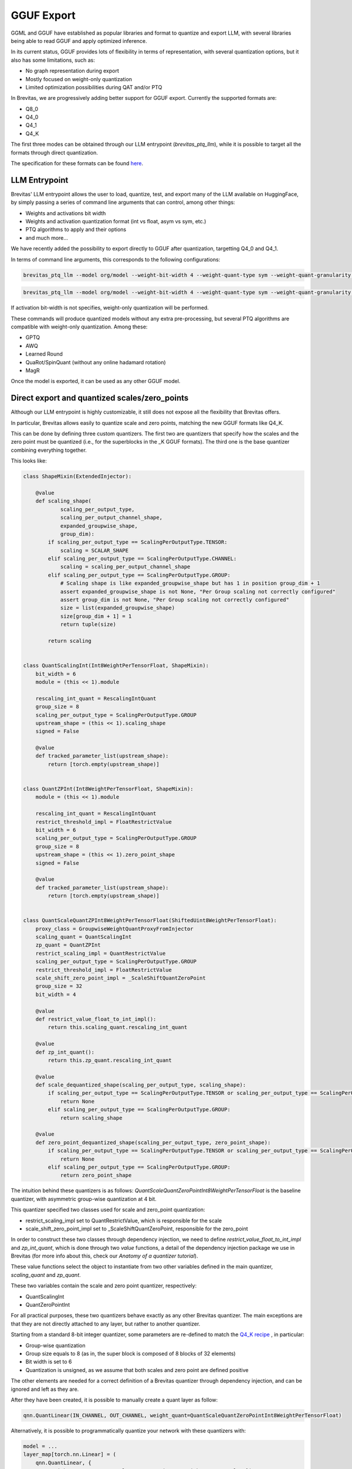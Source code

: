 ====================
GGUF Export
====================


GGML and GGUF have established as popular libraries and format to quantize and export LLM,
with several libraries being able to read GGUF and apply optimized inference.

In its current status, GGUF provides lots of flexibility in terms of representation, with several 
quantization options, but it also has some limitations, such as:

* No graph representation during export
* Mostly focused on weight-only quantization
* Limited optimization possibilities during QAT and/or PTQ

In Brevitas, we are progressively adding better support for GGUF export.
Currently the supported formats are:

* Q8_0
* Q4_0
* Q4_1
* Q4_K

The first three modes can be obtained through our LLM entrypoint (`brevitas_ptq_llm`),
while it is possible to target all the formats through direct quantization.

The specification for these formats can be found `here <https://huggingface.co/docs/hub/gguf>`_.

LLM Entrypoint
==============

Brevitas' LLM entrypoint allows the user to load, quantize, test, and export many of the LLM available on 
HuggingFace, by simply passing a series of command line arguments that can control, among other things:

* Weights and activations bit width
* Weights and activation quantization format (int vs float, asym vs sym, etc.)
* PTQ algorithms to apply and their options
* and much more...

We have recently added the possibility to export directly to GGUF after quantization, targetting Q4_0 and Q4_1.

In terms of command line arguments, this corresponds to the following configurations:

.. code-block:: bash

   brevitas_ptq_llm --model org/model --weight-bit-width 4 --weight-quant-type sym --weight-quant-granularity per_group --weight-group-size 32 --export-target gguf:q4_0


.. code-block:: bash

    brevitas_ptq_llm --model org/model --weight-bit-width 4 --weight-quant-type sym --weight-quant-granularity per_group --weight-quant-type asym --weight-group-size 32 --export-target gguf:q4_1

If activation bit-width is not specifies, weight-only quantization will be performed.

These commands will produce quantized models without any extra pre-processing, but several PTQ algorithms are compatible with weight-only quantization.
Among these:

* GPTQ
* AWQ
* Learned Round
* QuaRot/SpinQuant (without any online hadamard rotation)
* MagR

Once the model is exported, it can be used as any other GGUF model.

Direct export and quantized scales/zero_points
==============================================

Although our LLM entrypoint is highly customizable, it still does not expose all the flexibility that Brevitas offers.


In particular, Brevitas allows easily to quantize scale and zero points, matching the new GGUF formats like Q4_K.

This can be done by defining three custom quantizers.
The first two are quantizers that specify how the scales and the zero point must be quantized (i.e., for
the superblocks in the _K GGUF formats). The third one is the base quantizer combining everything together.

This looks like:

.. code-block:: python

    class ShapeMixin(ExtendedInjector):

        @value
        def scaling_shape(
                scaling_per_output_type,
                scaling_per_output_channel_shape,
                expanded_groupwise_shape,
                group_dim):
            if scaling_per_output_type == ScalingPerOutputType.TENSOR:
                scaling = SCALAR_SHAPE
            elif scaling_per_output_type == ScalingPerOutputType.CHANNEL:
                scaling = scaling_per_output_channel_shape
            elif scaling_per_output_type == ScalingPerOutputType.GROUP:
                # Scaling shape is like expanded_groupwise_shape but has 1 in position group_dim + 1
                assert expanded_groupwise_shape is not None, "Per Group scaling not correctly configured"
                assert group_dim is not None, "Per Group scaling not correctly configured"
                size = list(expanded_groupwise_shape)
                size[group_dim + 1] = 1
                return tuple(size)

            return scaling


    class QuantScalingInt(Int8WeightPerTensorFloat, ShapeMixin):
        bit_width = 6
        module = (this << 1).module

        rescaling_int_quant = RescalingIntQuant
        group_size = 8
        scaling_per_output_type = ScalingPerOutputType.GROUP
        upstream_shape = (this << 1).scaling_shape
        signed = False

        @value
        def tracked_parameter_list(upstream_shape):
            return [torch.empty(upstream_shape)]


    class QuantZPInt(Int8WeightPerTensorFloat, ShapeMixin):
        module = (this << 1).module

        rescaling_int_quant = RescalingIntQuant
        restrict_threshold_impl = FloatRestrictValue
        bit_width = 6
        scaling_per_output_type = ScalingPerOutputType.GROUP
        group_size = 8
        upstream_shape = (this << 1).zero_point_shape
        signed = False

        @value
        def tracked_parameter_list(upstream_shape):
            return [torch.empty(upstream_shape)]


    class QuantScaleQuantZPInt8WeightPerTensorFloat(ShiftedUint8WeightPerTensorFloat):
        proxy_class = GroupwiseWeightQuantProxyFromInjector
        scaling_quant = QuantScalingInt
        zp_quant = QuantZPInt
        restrict_scaling_impl = QuantRestrictValue
        scaling_per_output_type = ScalingPerOutputType.GROUP
        restrict_threshold_impl = FloatRestrictValue
        scale_shift_zero_point_impl = _ScaleShiftQuantZeroPoint
        group_size = 32
        bit_width = 4

        @value
        def restrict_value_float_to_int_impl():
            return this.scaling_quant.rescaling_int_quant

        @value
        def zp_int_quant():
            return this.zp_quant.rescaling_int_quant

        @value
        def scale_dequantized_shape(scaling_per_output_type, scaling_shape):
            if scaling_per_output_type == ScalingPerOutputType.TENSOR or scaling_per_output_type == ScalingPerOutputType.CHANNEL:
                return None
            elif scaling_per_output_type == ScalingPerOutputType.GROUP:
                return scaling_shape

        @value
        def zero_point_dequantized_shape(scaling_per_output_type, zero_point_shape):
            if scaling_per_output_type == ScalingPerOutputType.TENSOR or scaling_per_output_type == ScalingPerOutputType.CHANNEL:
                return None
            elif scaling_per_output_type == ScalingPerOutputType.GROUP:
                return zero_point_shape


The intuition behind these quantizers is as follows:
`QuantScaleQuantZeroPointInt8WeightPerTensorFloat` is the baseline quantizer, with asymmetric group-wise quantization at 4 bit.

This quantizer specified two classes used for scale and zero_point quantization:

* restrict_scaling_impl set to QuantRestrictValue, which is responsible for the scale
* scale_shift_zero_point_impl set to _ScaleShiftQuantZeroPoint, responsible for the zero_point

In order to construct these two classes through dependency injection, we need to define `restrict_value_float_to_int_impl` and
`zp_int_quant`, which is done through two `value` functions, a detail of the dependency injection package we use in Brevitas 
(for more info about this, check our `Anatomy of a quantizer tutorial`).

These value functions select the object to instantiate from two other variables defined in the main quantizer, `scaling_quant` and `zp_quant`.

These two variables contain the scale and zero point quantizer, respectively:

* QuantScalingInt
* QuantZeroPointInt

For all practical purposes, these two quantizers behave exactly as any other Brevitas quantizer.
The main exceptions are that they are not directly attached to any layer, but rather to another quantizer.
 
Starting from a standard 8-bit integer quantizer, some parameters are re-defined to match the 
`Q4_K recipe <https://huggingface.co/docs/hub/gguf>`_ , in particular:

* Group-wise quantization 
* Group size equals to 8 (as in, the super block is composed of 8 blocks of 32 elements)
* Bit width is set to 6
* Quantization is unsigned, as we assume that both scales and zero point are defined positive

The other elements are needed for a correct definition of a Brevitas quantizer through dependency injection,
and can be ignored and left as they are.


After they have been created, it is possible to manually create a quant layer as follow:

.. code-block:: python

  qnn.QuantLinear(IN_CHANNEL, OUT_CHANNEL, weight_quant=QuantScaleQuantZeroPointInt8WeightPerTensorFloat)

Alternatively, it is possible to programmatically quantize your network with these quantizers with:

.. code-block:: python

    model = ...
    layer_map[torch.nn.Linear] = (
        qnn.QuantLinear, {
            'weight_quant': QuantScaleQuantZeroPointInt8WeightPerTensorFloat})
    model = layerwise_quantize(
        model=model, compute_layer_map=layer_map)


After quantization is applied, all the same considerations made above for PTQ hold true, and QAT is also a possibility.

Changing the `weight_scaling_impl_type` in the scale and zero_point quantizer to `parameter_from_stats` should
also allow to learn the scale factors of the scale and zero point with QAT, although this is not tested.

After the model is quantized, it is possible to export it with the following:


.. code-block:: python

    from brevitas_examples.llm.gguf_export.export import save_quantized_as_gguf

    save_quantized_as_gguf("/path/to/exported/model", model=model.cpu(), backend="gguf:q4_k_s", tokenizer=tokenizer)


FAQ
===


* *How to export in GGUF format X?*

If you want to quantize and export in GGUF format that is not currently supported, feel free to open an issue.
In general, the indications above, combined with the export code itself, should provide a solid
blueprint to add new export formats, especially similar ones like Q3_K, etc.


* *How to export in Q4_K but still do PTQ?*

We plan to expand the options available in our LLM entrypoint, but introducing scale and zero point quantization
could limit the readability and usability of the script.
If you want to do Q4_K and apply one or more of the algorithms we propose, just follow the same style used in the entrypoint
and write your own quantization script, focusing on one or a few configurations that are of interest for you.


* *Accuracy/Quality of the models seem to be worse compared to other GGUF model. Is it normal?*

Generally speaking, different quantizers have different ways of achieving the same target format.
If the quality you get is not up to your expectations, feel free to try some of the PTQ algorithms suggested above.

If that still does not help, please open an issue and we will be more than happy to look into it.

